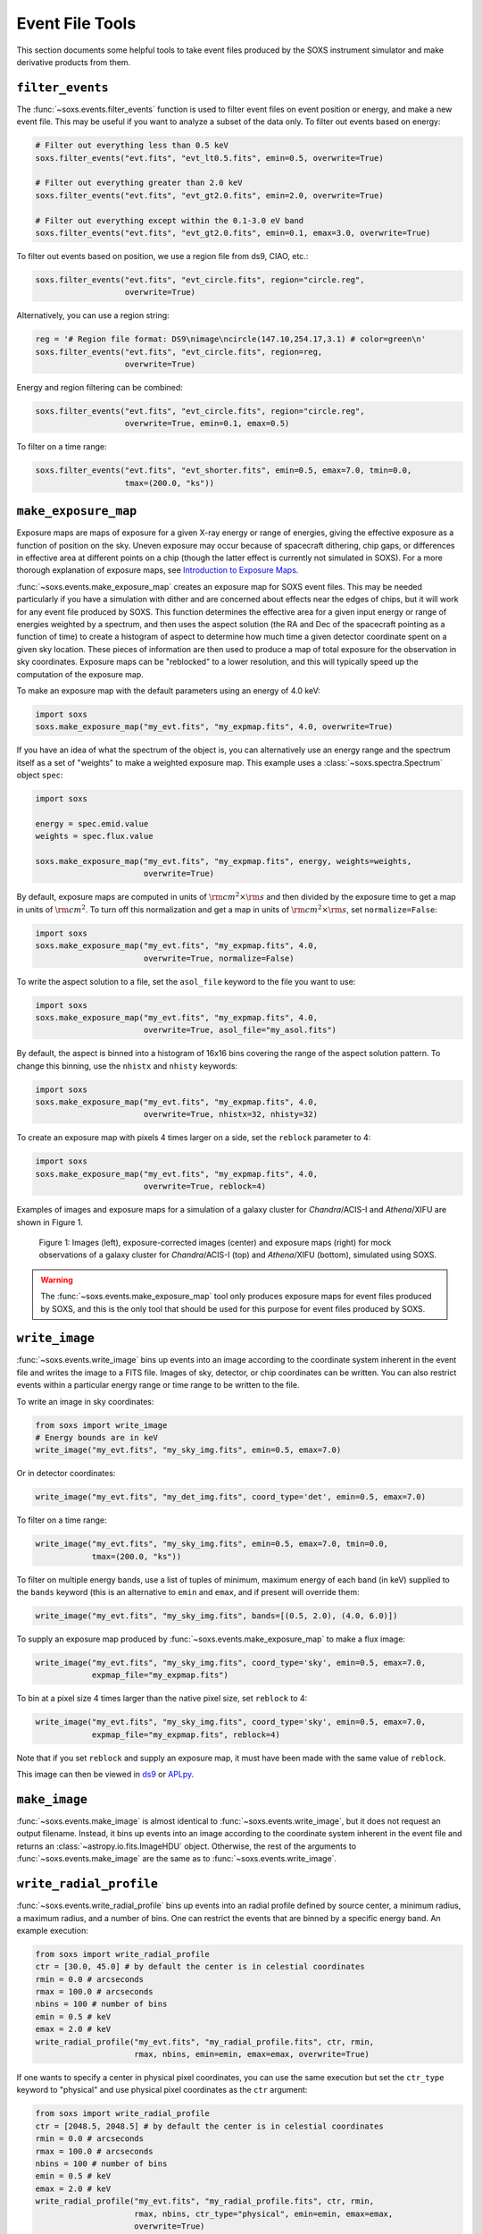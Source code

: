 .. _event-tools:

Event File Tools
================

This section documents some helpful tools to take event files produced by the SOXS instrument
simulator and make derivative products from them.

.. _filtering-events:

``filter_events``
-----------------

The :func:`~soxs.events.filter_events` function is used to filter event files on event
position or energy, and make a new event file. This may be useful if you want to analyze
a subset of the data only. To filter out events based on energy:

.. code-block:: python

    # Filter out everything less than 0.5 keV
    soxs.filter_events("evt.fits", "evt_lt0.5.fits", emin=0.5, overwrite=True)

    # Filter out everything greater than 2.0 keV
    soxs.filter_events("evt.fits", "evt_gt2.0.fits", emin=2.0, overwrite=True)

    # Filter out everything except within the 0.1-3.0 eV band
    soxs.filter_events("evt.fits", "evt_gt2.0.fits", emin=0.1, emax=3.0, overwrite=True)

To filter out events based on position, we use a region file from ds9, CIAO, etc.:

.. code-block:: python

    soxs.filter_events("evt.fits", "evt_circle.fits", region="circle.reg",
                       overwrite=True)

Alternatively, you can use a region string:

.. code-block:: python

    reg = '# Region file format: DS9\nimage\ncircle(147.10,254.17,3.1) # color=green\n'
    soxs.filter_events("evt.fits", "evt_circle.fits", region=reg,
                       overwrite=True)

Energy and region filtering can be combined:

.. code-block:: python

    soxs.filter_events("evt.fits", "evt_circle.fits", region="circle.reg",
                       overwrite=True, emin=0.1, emax=0.5)

To filter on a time range:

.. code-block:: python

    soxs.filter_events("evt.fits", "evt_shorter.fits", emin=0.5, emax=7.0, tmin=0.0,
                       tmax=(200.0, "ks"))

``make_exposure_map``
---------------------

Exposure maps are maps of exposure for a given X-ray energy or range of energies, giving the
effective exposure as a function of position on the sky. Uneven exposure may occur because
of spacecraft dithering, chip gaps, or differences in effective area at different points on a
chip (though the latter effect is currently not simulated in SOXS). For a more thorough
explanation of exposure maps, see
`Introduction to Exposure Maps <http://cxc.harvard.edu/ciao/download/doc/expmap_intro.ps>`_.

:func:`~soxs.events.make_exposure_map` creates an exposure map for SOXS event files. This may
be needed particularly if you have a simulation with dither and are concerned about effects
near the edges of chips, but it will work for any event file produced by SOXS. This function
determines the effective area for a given input energy or range of energies weighted by a
spectrum, and then uses the aspect solution (the RA and Dec of the spacecraft pointing as
a function of time) to create a histogram of aspect to determine how much time a given detector
coordinate spent on a given sky location. These pieces of information are then used to produce
a map of total exposure for the observation in sky coordinates. Exposure maps can be
"reblocked" to a lower resolution, and this will typically speed up the computation of the
exposure map.

To make an exposure map with the default parameters using an energy of 4.0 keV:

.. code-block:: python

    import soxs
    soxs.make_exposure_map("my_evt.fits", "my_expmap.fits", 4.0, overwrite=True)

If you have an idea of what the spectrum of the object is, you can alternatively
use an energy range and the spectrum itself as a set of "weights" to make a weighted
exposure map. This example uses a :class:`~soxs.spectra.Spectrum` object ``spec``:

.. code-block:: python

    import soxs

    energy = spec.emid.value
    weights = spec.flux.value

    soxs.make_exposure_map("my_evt.fits", "my_expmap.fits", energy, weights=weights,
                           overwrite=True)

By default, exposure maps are computed in units of :math:`\rm{cm^2} \times \rm{s}` and then
divided by the exposure time to get a map in units of :math:`\rm{cm}^2`. To turn off this
normalization and get a map in units of :math:`\rm{cm^2} \times \rm{s}`, set ``normalize=False``:

.. code-block:: python

    import soxs
    soxs.make_exposure_map("my_evt.fits", "my_expmap.fits", 4.0,
                           overwrite=True, normalize=False)

To write the aspect solution to a file, set the ``asol_file`` keyword to the file you
want to use:

.. code-block:: python

    import soxs
    soxs.make_exposure_map("my_evt.fits", "my_expmap.fits", 4.0,
                           overwrite=True, asol_file="my_asol.fits")

By default, the aspect is binned into a histogram of 16x16 bins covering the range
of the aspect solution pattern. To change this binning, use the ``nhistx`` and ``nhisty``
keywords:

.. code-block:: python

    import soxs
    soxs.make_exposure_map("my_evt.fits", "my_expmap.fits", 4.0,
                           overwrite=True, nhistx=32, nhisty=32)

To create an exposure map with pixels 4 times larger on a side, set the ``reblock``
parameter to 4:

.. code-block:: python

    import soxs
    soxs.make_exposure_map("my_evt.fits", "my_expmap.fits", 4.0,
                           overwrite=True, reblock=4)

Examples of images and exposure maps for a simulation of a galaxy cluster for *Chandra*/ACIS-I
and *Athena*/XIFU are shown in Figure 1.

.. figure:: ../images/exposure_maps.png
    :width: 700px

    Figure 1: Images (left), exposure-corrected images (center) and exposure maps (right)
    for mock observations of a galaxy cluster for *Chandra*/ACIS-I (top) and *Athena*/XIFU
    (bottom), simulated using SOXS.

.. warning::

    The :func:`~soxs.events.make_exposure_map` tool only produces exposure maps for event
    files produced by SOXS, and this is the only tool that should be used for this purpose
    for event files produced by SOXS.

.. _write-image:

``write_image``
---------------

:func:`~soxs.events.write_image` bins up events into an image according to the coordinate
system inherent in the event file and writes the image to a FITS file. Images of sky, detector,
or chip coordinates can be written. You can also restrict events within a particular energy range
or time range to be written to the file.

To write an image in sky coordinates:

.. code-block:: python

    from soxs import write_image
    # Energy bounds are in keV
    write_image("my_evt.fits", "my_sky_img.fits", emin=0.5, emax=7.0)

Or in detector coordinates:

.. code-block:: python

    write_image("my_evt.fits", "my_det_img.fits", coord_type='det', emin=0.5, emax=7.0)

To filter on a time range:

.. code-block:: python

    write_image("my_evt.fits", "my_sky_img.fits", emin=0.5, emax=7.0, tmin=0.0,
                tmax=(200.0, "ks"))

To filter on multiple energy bands, use a list of tuples of minimum, maximum energy of
each band (in keV) supplied to the ``bands`` keyword (this is an alternative to ``emin`` and
``emax``, and if present will override them:

.. code-block:: python

    write_image("my_evt.fits", "my_sky_img.fits", bands=[(0.5, 2.0), (4.0, 6.0)])

To supply an exposure map produced by :func:`~soxs.events.make_exposure_map` to make a
flux image:

.. code-block:: python

    write_image("my_evt.fits", "my_sky_img.fits", coord_type='sky', emin=0.5, emax=7.0,
                expmap_file="my_expmap.fits")

To bin at a pixel size 4 times larger than the native pixel size, set ``reblock`` to 4:

.. code-block:: python

    write_image("my_evt.fits", "my_sky_img.fits", coord_type='sky', emin=0.5, emax=7.0,
                expmap_file="my_expmap.fits", reblock=4)

Note that if you set ``reblock`` and supply an exposure map, it must have been made with
the same value of ``reblock``.

This image can then be viewed in `ds9 <http://ds9.si.edu>`_ or `APLpy <https://aplpy.github.io>`_.

.. _make-image:

``make_image``
---------------

:func:`~soxs.events.make_image` is almost identical to :func:`~soxs.events.write_image`,
but it does not request an output filename. Instead, it bins up events into an image
according to the coordinate system inherent in the event file and returns an
:class:`~astropy.io.fits.ImageHDU` object. Otherwise, the rest of the arguments to
:func:`~soxs.events.make_image` are the same as to :func:`~soxs.events.write_image`.

.. _write-radial-profile:

``write_radial_profile``
------------------------

:func:`~soxs.events.write_radial_profile` bins up events into an radial profile defined by source
center, a minimum radius, a maximum radius, and a number of bins. One can restrict the events that
are binned by a specific energy band. An example execution:

.. code-block:: python

    from soxs import write_radial_profile
    ctr = [30.0, 45.0] # by default the center is in celestial coordinates
    rmin = 0.0 # arcseconds
    rmax = 100.0 # arcseconds
    nbins = 100 # number of bins
    emin = 0.5 # keV
    emax = 2.0 # keV
    write_radial_profile("my_evt.fits", "my_radial_profile.fits", ctr, rmin,
                         rmax, nbins, emin=emin, emax=emax, overwrite=True)

If one wants to specify a center in physical pixel coordinates, you can use the same execution but
set the ``ctr_type`` keyword to "physical" and use physical pixel coordinates as the ``ctr`` argument:

.. code-block:: python

    from soxs import write_radial_profile
    ctr = [2048.5, 2048.5] # by default the center is in celestial coordinates
    rmin = 0.0 # arcseconds
    rmax = 100.0 # arcseconds
    nbins = 100 # number of bins
    emin = 0.5 # keV
    emax = 2.0 # keV
    write_radial_profile("my_evt.fits", "my_radial_profile.fits", ctr, rmin,
                         rmax, nbins, ctr_type="physical", emin=emin, emax=emax,
                         overwrite=True)

If one wants to compute flux-based quantities for the radial profile (such as surface flux),
supply an exposure map produced by :func:`~soxs.events.make_exposure_map`:

.. code-block:: python

    write_radial_profile("my_evt.fits", "my_radial_profile.fits", ctr, rmin,
                         rmax, nbins, ctr_type="physical", emin=emin, emax=emax,
                         expmap_file="my_expmap.fits", overwrite=True)

A cookbook example showing how to extract a radial profile is shown in
`Radial Profile <../cookbook/Radial_Profile.ipynb>`_.

.. _write-spectrum:

``write_spectrum``
------------------

:func:`~soxs.events.write_spectrum` bins up events into a spectrum and writes the spectrum
to a FITS file:

.. code-block:: python

    from soxs import write_spectrum
    write_spectrum("my_evt.fits", "my_spec.pha", overwrite=True)

This spectrum file can be read and fit with standard X-ray analysis software such as
`XSPEC <https://heasarc.gsfc.nasa.gov/xanadu/xspec/>`_, `ISIS <http://space.mit.edu/CXC/ISIS/>`_,
and `Sherpa <http://cxc.harvard.edu/sherpa/>`_.

To filter out events based on position for the spectrum, we can use a region file
from ds9, CIAO, etc.:

.. code-block:: python

    write_spectrum("my_evt.fits", "my_spec.pha", region="circle.reg",
                   overwrite=True)

Alternatively, you can use a region string:

.. code-block:: python

    reg = '# Region file format: DS9\nimage\ncircle(147.10,254.17,3.1) # color=green\n'
    write_spectrum("my_evt.fits", "my_spec.pha", region=reg, overwrite=True)

Filtering on a time or energy range is also possible:

.. code-block:: python

    write_spectrum("my_evt.fits", "my_spec.pha", emin=0.5, emax=2.0,
                   tmin=0.0, tmax=(0.5, "Ms"), overwrite=True)

.. _plot-spectrum:

``plot_spectrum``
-----------------

:func:`~soxs.events.plot_spectrum` reads a spectrum stored in a FITS table file and makes
a `Matplotlib <http://www.matplotlib.org>`_ plot. There are a number of options for
customizing the plot in the call to :func:`~soxs.events.plot_spectrum`, but the method
also returns a tuple of the :class:`~matplotlib.figure.Figure` and the
:class:`~matplotlib.axes.Axes` objects to allow for further customization. This example
opens up a spectrum file and plots it between 0.5 and 7.0 keV:

.. code-block:: python

    from soxs import plot_spectrum
    plot_spectrum("evt.pha", xmin=0.5, xmax=7.0)

.. image:: ../images/mucal_plot.png

If one wanted to plot the same spectrum in channel space instead of energy space, you
would set ``plot_energy=False``:

.. code-block:: python

    from soxs import plot_spectrum
    plot_spectrum("evt.pha", plot_energy=False, xmin=300, xmax=7000)

.. image:: ../images/mucal_plot_channel.png

where in that case the x-axis is now in channel space, so ``xmin`` and ``xmax`` had to
be set accordingly.

To bin the spectrum in energy bins of your choice, generate a set of bin edges and pass
them to :func:`~soxs.events.plot_spectrum` using the ``ebins`` argument:

.. code-block:: python

    from soxs import plot_spectrum
    import numpy as np
    ebins = np.linspace(0.5, 7.0, 101)
    plot_spectrum("evt.pha", ebins=ebins, xmin=0.5, xmax=7.0)

For other customizations, consult the :func:`~soxs.events.plot_spectrum` API.

``plot_image``
--------------

The :func:`~soxs.events.plot_image` function allows one to plot an image from a FITS
file. Several examples of this are shown in the following cookbook recipes:

* `Two Clusters <../cookbook/Two_Clusters.ipynb>`_
* `pyXSIM Example <../cookbook/pyXSIM_Example.ipynb>`_
* `Make Background File <../cookbook/Make_Background_File.ipynb>`_
* `Point Source Catalog  <../cookbook/Point_Source_Catalog.ipynb>`_
* `Cosmological Source Catalog <../cookbook/Cosmo_Source_Catalog.ipynb>`_

For the full range of customizations, consult the :func:`~soxs.events.plot_image` API.

``merge_event_files``
---------------------

:func:`soxs.events.merge_event_files` can be used to merge several event files
together. This may be useful if you want to merge a source file with a background
file created later, for example.

.. code-block:: python

    soxs.merge_event_files(["src1_evt.fits", "src2_evt.fits", "bkg_evt.fits"],
                           "merged_evt.fits", overwrite=True)

.. _fill-regions:

``fill_regions``
----------------

:func:`~soxs.events.fill_regions` can be used to fill in regions with background
counts in an image which has had bright sources removed by a tool such as
`wavdetect <https://cxc.cfa.harvard.edu/ciao/ahelp/wavdetect.html>`_. In addition to
the file containing the image to be filled and the name of the new file to be written,
the user supplies a region or list of regions to fill in (region strings, ds9 region
files, :class:`~regions.Region` objects, or a :class:`~regions.Regions` object), and
``bkg_value``, which is either a single floating-point value for the number of
background counts, a single region from which to get this number, or a list of regions
(of the same number as the source list of regions) to obtain this number from. By
default, ``bkg_value`` number for each region will serve as the mean of a Poisson
distribution from which random numbers of counts will be drawn for each pixel in
each region to be filled. If a region or regions are supplied for ``bkg_value``,
by default the mean number of counts from each region will be used to calculate this
value, though it is also possible to use the median value.

Here is an example where we want to fill a single region with the counts where the
mean from is taken another region:

.. code-block:: python

    soxs.fill_regions("holed_img.fits", "filled_img.fits", "src.reg", "bkg.reg",
                      overwrite=True)

Here is the same example, except that we use the median number of counts within
``"bkg.reg"`` to determine the mean of the Poisson distribution to fill with:

.. code-block:: python

    soxs.fill_regions("holed_img.fits", "filled_img.fits", "src.reg", "bkg.reg",
                      median=True, overwrite=True)

Here is an example where we fill the hole supplying a single number for the mean
of the Poisson distribution:

.. code-block:: python

    soxs.fill_regions("holed_img.fits", "filled_img.fits", "src.reg", 10.0,
                      overwrite=True)
